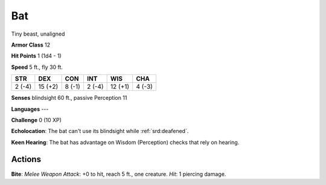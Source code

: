 
.. _srd:bat:

Bat
---

Tiny beast, unaligned

**Armor Class** 12

**Hit Points** 1 (1d4 - 1)

**Speed** 5 ft., fly 30 ft.

+----------+-----------+----------+----------+-----------+----------+
| STR      | DEX       | CON      | INT      | WIS       | CHA      |
+==========+===========+==========+==========+===========+==========+
| 2 (-4)   | 15 (+2)   | 8 (-1)   | 2 (-4)   | 12 (+1)   | 4 (-3)   |
+----------+-----------+----------+----------+-----------+----------+

**Senses** blindsight 60 ft., passive Perception 11

**Languages** ---

**Challenge** 0 (10 XP)

**Echolocation**: The bat can't use its blindsight while :ref:`srd:deafened`.

**Keen Hearing**: The bat has advantage on Wisdom (Perception) checks
that rely on hearing.

Actions
~~~~~~~~~~~~~~~~~~~~~~~~~~~~~~~~~

**Bite**: *Melee Weapon Attack*: +0 to hit, reach 5 ft., one creature.
*Hit*: 1 piercing damage.
